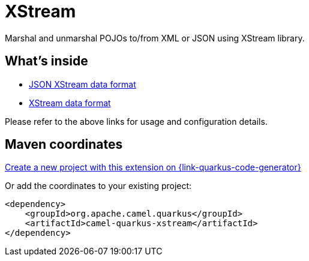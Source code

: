 // Do not edit directly!
// This file was generated by camel-quarkus-maven-plugin:update-extension-doc-page
[id="extensions-xstream"]
= XStream
:page-aliases: extensions/xstream.adoc
:linkattrs:
:cq-artifact-id: camel-quarkus-xstream
:cq-native-supported: true
:cq-status: Stable
:cq-status-deprecation: Stable
:cq-description: Marshal and unmarshal POJOs to/from XML or JSON using XStream library.
:cq-deprecated: false
:cq-jvm-since: 1.0.0
:cq-native-since: 1.0.0

ifeval::[{doc-show-badges} == true]
[.badges]
[.badge-key]##JVM since##[.badge-supported]##1.0.0## [.badge-key]##Native since##[.badge-supported]##1.0.0##
endif::[]

Marshal and unmarshal POJOs to/from XML or JSON using XStream library.

[id="extensions-xstream-whats-inside"]
== What's inside

* xref:{cq-camel-components}:dataformats:xstreamJson-dataformat.adoc[JSON XStream data format]
* xref:{cq-camel-components}:dataformats:xstream-dataformat.adoc[XStream data format]

Please refer to the above links for usage and configuration details.

[id="extensions-xstream-maven-coordinates"]
== Maven coordinates

https://{link-quarkus-code-generator}/?extension-search=camel-quarkus-xstream[Create a new project with this extension on {link-quarkus-code-generator}, window="_blank"]

Or add the coordinates to your existing project:

[source,xml]
----
<dependency>
    <groupId>org.apache.camel.quarkus</groupId>
    <artifactId>camel-quarkus-xstream</artifactId>
</dependency>
----
ifeval::[{doc-show-user-guide-link} == true]
Check the xref:user-guide/index.adoc[User guide] for more information about writing Camel Quarkus applications.
endif::[]
